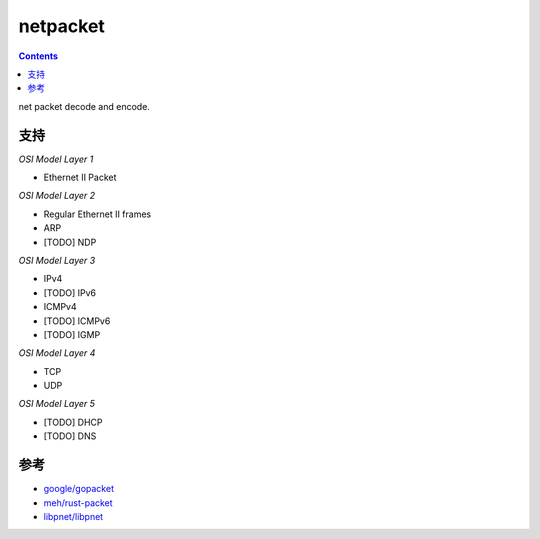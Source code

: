 netpacket
=============

.. contents::

net packet decode and encode.


支持
----------

*OSI Model Layer 1*

*   Ethernet II Packet


*OSI Model Layer 2*

*   Regular Ethernet II frames
*   ARP
*   [TODO] NDP


*OSI Model Layer 3*

*   IPv4
*   [TODO] IPv6
*   ICMPv4
*   [TODO] ICMPv6
*   [TODO] IGMP


*OSI Model Layer 4*

*   TCP
*   UDP

*OSI Model Layer 5*

*   [TODO] DHCP
*   [TODO] DNS


参考
------

*   `google/gopacket <https://github.com/google/gopacket>`_
*   `meh/rust-packet <https://github.com/meh/rust-packet>`_
*   `libpnet/libpnet <https://github.com/libpnet/libpnet>`_



